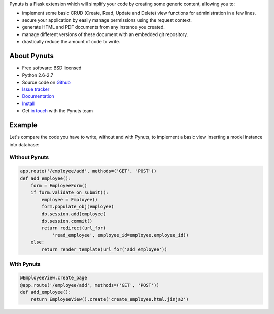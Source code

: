 Pynuts is a Flask extension which will simplify your code by creating some generic content, allowing you to:

* implement some basic CRUD (Create, Read, Update and Delete) view functions for administration in a few lines.
* secure your application by easily manage permissions using the request context.
* generate HTML and PDF documents from any instance you created.
* manage different versions of these document with an embedded git repository.
* drastically reduce the amount of code to write.


About Pynuts
------------

* Free software: BSD licensed
* Python 2.6-2.7
* Source code on `Github <https://github.com/Kozea/Pynuts>`_
* `Issue tracker <http://redmine.kozea.fr/projects/pynuts>`_
* `Documentation </docs/>`_
* `Install </docs/Installation/>`_
* Get `in touch <mailto:contact@kozea.fr>`_ with the Pynuts team


Example
-------
Let's compare the code you have to write, without and with Pynuts, to implement a basic view inserting a model instance into database:


Without Pynuts
""""""""""""""

.. code-block:: python
    
    app.route('/employee/add', methods=('GET', 'POST'))
    def add_employee():
        form = EmployeeForm()
        if form.validate_on_submit():
            employee = Employee()
            form.populate_obj(employee)
            db.session.add(employee)
            db.session.commit()
            return redirect(url_for(
                'read_employee', employee_id=employee.employee_id))
        else:
            return render_template(url_for('add_employee'))


With Pynuts
"""""""""""

.. code-block:: python

    @EmployeeView.create_page
    @app.route('/employee/add', methods=('GET', 'POST'))
    def add_employee():
        return EmployeeView().create('create_employee.html.jinja2')
